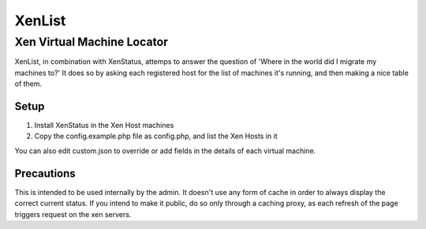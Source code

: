 =======
XenList
=======
---------------------------
Xen Virtual Machine Locator
---------------------------

XenList, in combination with XenStatus, attemps to answer the question of
'Where in the world did I migrate my machines to?' It does so by asking
each registered host for the list of machines it's running, and then making
a nice table of them.

Setup
=====

1. Install XenStatus in the Xen Host machines
2. Copy the config.example.php file as config.php, and list the Xen Hosts in it

You can also edit custom.json to override or add fields in the details of
each virtual machine.

Precautions
===========

This is intended to be used internally by the admin. It doesn't use any
form of cache in order to always display the correct current status. If you
intend to make it public, do so only through a caching proxy, as each 
refresh of the page triggers request on the xen servers.
